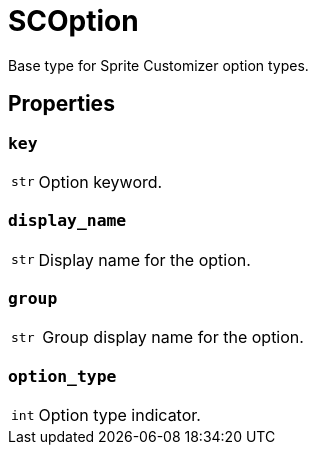 [#sc-option]
= SCOption

Base type for Sprite Customizer option types.


[#sc-option-properties]
== Properties


=== `key`

[cols="1m,9a"]
|===
| str
| Option keyword.
|===


=== `display_name`

[cols="1m,9a"]
|===
| str
| Display name for the option.
|===


=== `group`

[cols="1m,9a"]
|===
| str
| Group display name for the option.
|===


=== `option_type`

[cols="1m,9a"]
|===
| int
| Option type indicator.
|===

